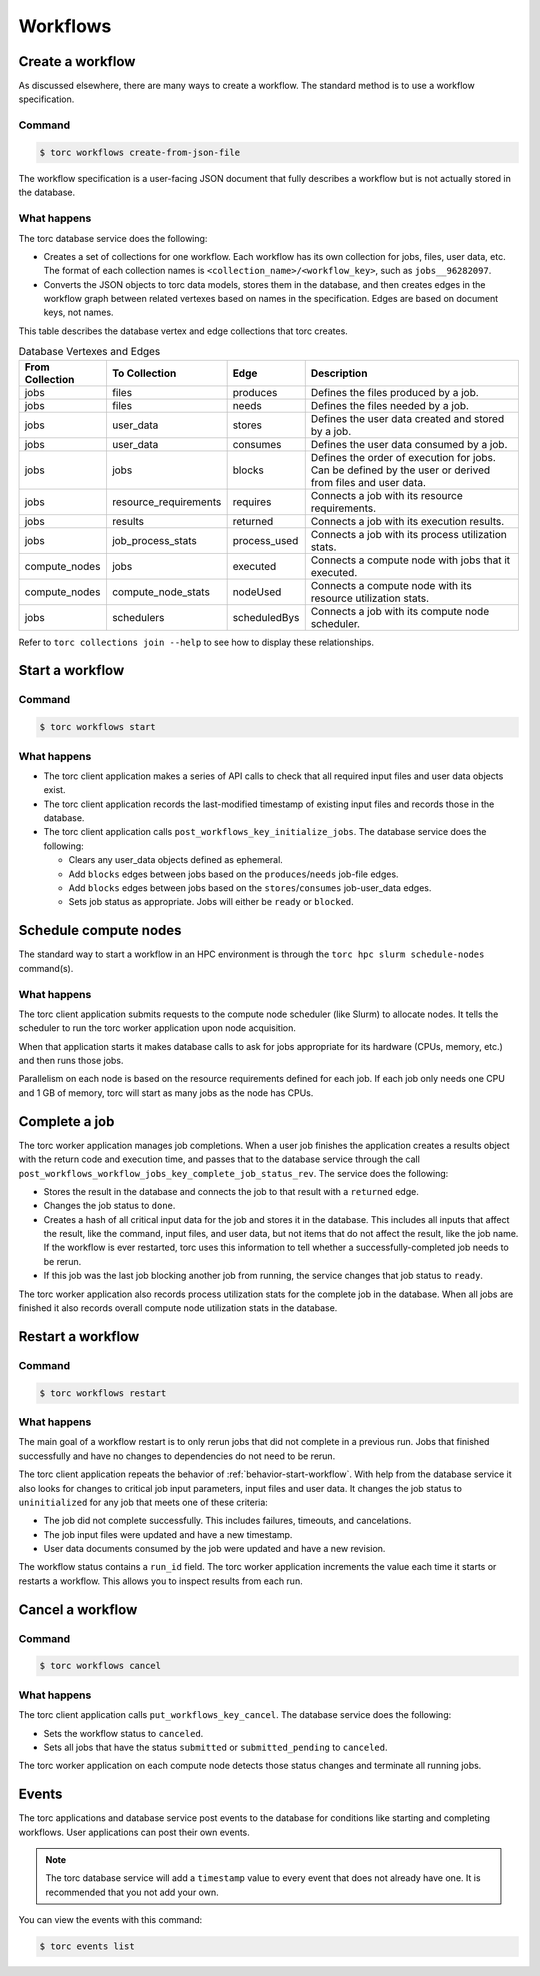 #########
Workflows
#########

Create a workflow
=================
As discussed elsewhere, there are many ways to create a workflow. The standard method is to use a
workflow specification.

Command
-------
.. code-block:: console

    $ torc workflows create-from-json-file

The workflow specification is a user-facing JSON document that fully describes a workflow but is
not actually stored in the database.

What happens
------------
The torc database service does the following:

- Creates a set of collections for one workflow. Each workflow has its own collection for jobs,
  files, user data, etc. The format of each collection names is
  ``<collection_name>/<workflow_key>``, such as ``jobs__96282097``.
- Converts the JSON objects to torc data models, stores them in the database, and then creates
  edges in the workflow graph between related vertexes based on names in the specification. Edges
  are based on document keys, not names.

This table describes the database vertex and edge collections that torc creates.

.. list-table:: Database Vertexes and Edges
   :header-rows: 1

   * - From Collection
     - To Collection
     - Edge
     - Description
   * - jobs
     - files
     - produces
     - Defines the files produced by a job.
   * - jobs
     - files
     - needs
     - Defines the files needed by a job.
   * - jobs
     - user_data
     - stores
     - Defines the user data created and stored by a job.
   * - jobs
     - user_data
     - consumes
     - Defines the user data consumed by a job.
   * - jobs
     - jobs
     - blocks
     - Defines the order of execution for jobs. Can be defined by the user or derived from files
       and user data.
   * - jobs
     - resource_requirements
     - requires
     - Connects a job with its resource requirements.
   * - jobs
     - results
     - returned
     - Connects a job with its execution results.
   * - jobs
     - job_process_stats
     - process_used
     - Connects a job with its process utilization stats.
   * - compute_nodes
     - jobs
     - executed
     - Connects a compute node with jobs that it executed.
   * - compute_nodes
     - compute_node_stats
     - nodeUsed
     - Connects a compute node with its resource utilization stats.
   * - jobs
     - schedulers
     - scheduledBys
     - Connects a job with its compute node scheduler.

Refer to ``torc collections join --help`` to see how to display these relationships.

.. _behavior-start-workflow:

Start a workflow
================

Command
-------
.. code-block:: console

    $ torc workflows start

What happens
------------

- The torc client application makes a series of API calls to check that all required input files and
  user data objects exist.
- The torc client application records the last-modified timestamp of existing input files and
  records those in the database.
- The torc client application calls ``post_workflows_key_initialize_jobs``. The database service
  does the following:

  - Clears any user_data objects defined as ephemeral.
  - Add ``blocks`` edges between jobs based on the ``produces``/``needs`` job-file edges.
  - Add ``blocks`` edges between jobs based on the ``stores``/``consumes`` job-user_data edges.
  - Sets job status as appropriate. Jobs will either be ``ready`` or ``blocked``.

Schedule compute nodes
======================
The standard way to start a workflow in an HPC environment is through the
``torc hpc slurm schedule-nodes`` command(s).

What happens
------------
The torc client application submits requests to the compute node scheduler (like Slurm) to allocate
nodes. It tells the scheduler to run the torc worker application upon node acquisition.

When that application starts it makes database calls to ask for jobs appropriate for its hardware
(CPUs, memory, etc.) and then runs those jobs.

Parallelism on each node is based on the resource requirements defined for each job. If each job
only needs one CPU and 1 GB of memory, torc will start as many jobs as the node has CPUs.

Complete a job
==============
The torc worker application manages job completions. When a user job finishes the application
creates a results object with the return code and execution time, and passes that to the database
service through the call ``post_workflows_workflow_jobs_key_complete_job_status_rev``. The service
does the following:

- Stores the result in the database and connects the job to that result with a ``returned`` edge.
- Changes the job status to ``done``.
- Creates a hash of all critical input data for the job and stores it in the database. This
  includes all inputs that affect the result, like the command, input files, and user data, but not
  items that do not affect the result, like the job name. If the workflow is ever restarted, torc
  uses this information to tell whether a successfully-completed job needs to be rerun.
- If this job was the last job blocking another job from running, the service changes that job
  status to ``ready``.

The torc worker application also records process utilization stats for the complete job in the
database. When all jobs are finished it also records overall compute node utilization stats in the
database.

Restart a workflow
==================

Command
-------
.. code-block:: console

    $ torc workflows restart

What happens
------------
The main goal of a workflow restart is to only rerun jobs that did not complete in a previous run.
Jobs that finished successfully and have no changes to dependencies do not need to be rerun.

The torc client application repeats the behavior of :ref:`behavior-start-workflow`. With help from
the database service it also looks for changes to critical job input parameters, input files and
user data. It changes the job status to ``uninitialized`` for any job that meets one of these
criteria:

- The job did not complete successfully. This includes failures, timeouts, and cancelations.
- The job input files were updated and have a new timestamp.
- User data documents consumed by the job were updated and have a new revision.

The workflow status contains a ``run_id`` field. The torc worker application increments the value
each time it starts or restarts a workflow. This allows you to inspect results from each run.

Cancel a workflow
=================

Command
-------
.. code-block:: console

    $ torc workflows cancel

What happens
------------
The torc client application calls ``put_workflows_key_cancel``. The database service does the
following:

- Sets the workflow status to ``canceled``.
- Sets all jobs that have the status ``submitted`` or ``submitted_pending`` to ``canceled``.

The torc worker application on each compute node detects those status changes and terminate all
running jobs.

Events
======
The torc applications and database service post events to the database for conditions like
starting and completing workflows. User applications can post their own events.

.. note:: The torc database service will add a ``timestamp`` value to every event that does not
   already have one. It is recommended that you not add your own.

You can view the events with this command:

.. code-block:: console

    $ torc events list
